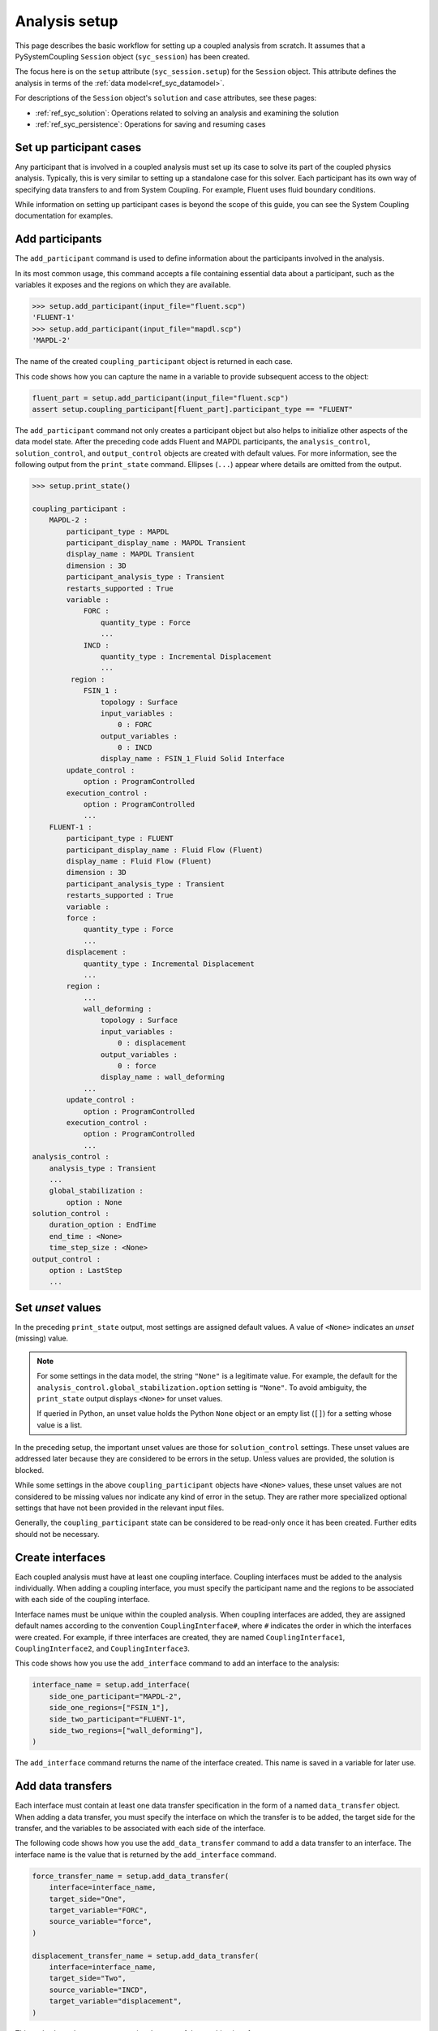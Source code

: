 .. _ref_syc_analysis_setup:

Analysis setup
==============

This page describes the basic workflow for setting up a coupled analysis from scratch.
It assumes that a PySystemCoupling ``Session`` object (``syc_session``) has been created.

The focus here is on the ``setup`` attribute (``syc_session.setup``) for the ``Session`` object.
This attribute defines the analysis in terms of the :ref:`data model<ref_syc_datamodel>`.

For descriptions of the ``Session`` object's ``solution`` and ``case`` attributes, see these pages:

- :ref:`ref_syc_solution`: Operations related to solving an analysis and examining the solution
- :ref:`ref_syc_persistence`: Operations for saving and resuming cases


Set up participant cases
------------------------

Any participant that is involved in a coupled analysis must set up its case to solve its part of
the coupled physics analysis. Typically, this is very similar to setting up a standalone case
for this solver. Each participant has its own way of specifying data transfers to and from
System Coupling. For example, Fluent uses fluid boundary conditions.

While information on setting up participant cases is beyond the scope of this guide, you
can see the System Coupling documentation for examples.

Add participants
----------------

The ``add_participant`` command is used to define information about the participants involved
in the analysis.

In its most common usage, this command accepts a file containing essential data about a participant,
such as the variables it exposes and the regions on which they are available.

.. code-block:: none

    >>> setup.add_participant(input_file="fluent.scp")
    'FLUENT-1'
    >>> setup.add_participant(input_file="mapdl.scp")
    'MAPDL-2'


The name of the created ``coupling_participant`` object is returned in each case.

This code shows how you can capture the name in a variable to provide subsequent access
to the object:

.. code-block:: python

    fluent_part = setup.add_participant(input_file="fluent.scp")
    assert setup.coupling_participant[fluent_part].participant_type == "FLUENT"


The ``add_participant`` command not only creates a participant object but also helps
to initialize other aspects of the data model state. After the preceding code
adds Fluent and MAPDL participants, the ``analysis_control``, ``solution_control``, and
``output_control`` objects are created with default values. For more information,
see the following output from the ``print_state`` command. Ellipses (``...``) appear where
details are omitted from the output.

.. code-block:: none

    >>> setup.print_state()

    coupling_participant :
        MAPDL-2 :
            participant_type : MAPDL
            participant_display_name : MAPDL Transient
            display_name : MAPDL Transient
            dimension : 3D
            participant_analysis_type : Transient
            restarts_supported : True
            variable :
                FORC :
                    quantity_type : Force
                    ...
                INCD :
                    quantity_type : Incremental Displacement
                    ...
             region :
                FSIN_1 :
                    topology : Surface
                    input_variables :
                        0 : FORC
                    output_variables :
                        0 : INCD
                    display_name : FSIN_1_Fluid Solid Interface
            update_control :
                option : ProgramControlled
            execution_control :
                option : ProgramControlled
                ...
        FLUENT-1 :
            participant_type : FLUENT
            participant_display_name : Fluid Flow (Fluent)
            display_name : Fluid Flow (Fluent)
            dimension : 3D
            participant_analysis_type : Transient
            restarts_supported : True
            variable :
            force :
                quantity_type : Force
                ...
            displacement :
                quantity_type : Incremental Displacement
                ...
            region :
                ...
                wall_deforming :
                    topology : Surface
                    input_variables :
                        0 : displacement
                    output_variables :
                        0 : force
                    display_name : wall_deforming
                ...
            update_control :
                option : ProgramControlled
            execution_control :
                option : ProgramControlled
                ...
    analysis_control :
        analysis_type : Transient
        ...
        global_stabilization :
            option : None
    solution_control :
        duration_option : EndTime
        end_time : <None>
        time_step_size : <None>
    output_control :
        option : LastStep
        ...


Set *unset* values
------------------

In the preceding ``print_state`` output, most settings are assigned default values.
A value of ``<None>`` indicates an *unset* (missing) value.

.. note::
   For some settings in the data model, the string ``"None"`` is a legitimate value.
   For example, the default for the ``analysis_control.global_stabilization.option``
   setting is ``"None"``. To avoid ambiguity, the ``print_state`` output
   displays ``<None>`` for unset values.

   If queried in Python, an unset value holds the Python ``None`` object or an empty list
   (``[]``) for a setting whose value is a list.


In the preceding setup, the important unset values are those for ``solution_control`` settings.
These unset values are addressed later because they are considered to be errors in the setup.
Unless values are provided, the solution is blocked.

While some settings in the above ``coupling_participant`` objects have ``<None>`` values, these
unset values are not considered to be missing values nor indicate any kind of error in the
setup. They are rather more specialized optional settings that have not been provided in
the relevant input files.

Generally, the ``coupling_participant`` state can be considered to be read-only once it has
been created. Further edits should not be necessary.

Create interfaces
-----------------

Each coupled analysis must have at least one coupling interface. Coupling interfaces must be
added to the analysis individually. When adding a coupling interface, you must specify the
participant name and the regions to be associated with each side of the coupling interface.

Interface names must be unique within the coupled analysis. When coupling interfaces are added,
they are assigned default names according to the convention ``CouplingInterface#``, where ``#``
indicates the order in which the interfaces were created. For example, if three interfaces are
created, they are named ``CouplingInterface1``, ``CouplingInterface2``, and ``CouplingInterface3``.

This code shows how you use the ``add_interface`` command to add an interface to the analysis:

.. code:: python

    interface_name = setup.add_interface(
        side_one_participant="MAPDL-2",
        side_one_regions=["FSIN_1"],
        side_two_participant="FLUENT-1",
        side_two_regions=["wall_deforming"],
    )

The ``add_interface`` command returns the name of the interface created. This name
is saved in a variable for later use.

Add data transfers
------------------

Each interface must contain at least one data transfer specification in the form of a
named ``data_transfer`` object. When adding a data transfer, you must specify the
interface on which the transfer is to be added, the target side for the transfer,
and the variables to be associated with each side of the interface.

The following code shows how you use the ``add_data_transfer`` command to add a data transfer
to an interface. The interface name is the value that is returned by the ``add_interface``
command.

.. code:: python

    force_transfer_name = setup.add_data_transfer(
        interface=interface_name,
        target_side="One",
        target_variable="FORC",
        source_variable="force",
    )

    displacement_transfer_name = setup.add_data_transfer(
        interface=interface_name,
        target_side="Two",
        source_variable="INCD",
        target_variable="displacement",
    )

This code shows how you can examine the state of the resulting interface:

.. code-block:: none

    >>> setup.coupling_interface[interface_name].print_state()

    display_name : Interface-1
    side :
        Two :
            coupling_participant : FLUENT-1
            region_list :
                0 : wall_deforming
            reference_frame : GlobalReferenceFrame
            instancing : None
        One :
            coupling_participant : MAPDL-2
            region_list :
                0 : FSIN_1
            reference_frame : GlobalReferenceFrame
            instancing : None
    data_transfer :
        FORC :
            display_name : Force
            suppress : False
            target_side : One
            option : UsingVariable
            source_variable : force
            target_variable : FORC
            ramping_option : None
            relaxation_factor : 1.0
            convergence_target : 0.01
            mapping_type : Conservative
        displacement :
            display_name : displacement
            suppress : False
            target_side : Two
            option : UsingVariable
            source_variable : INCD
            target_variable : displacement
            ramping_option : None
            relaxation_factor : 1.0
            convergence_target : 0.01
            mapping_type : ProfilePreserving
            unmapped_value_option : Nearest Value
    mapping_control :
        stop_if_poor_intersection : True
        poor_intersection_threshold : 0.5
        face_alignment : ProgramControlled
        absolute_gap_tolerance : 0.0 [m]
        relative_gap_tolerance : 1.0


Check for errors and finalize settings
--------------------------------------

The setup is essentially complete at this point. However, as mentioned earlier,
some unset settings remain. If you were to try to solve the analysis at this
point, it would fail immediately with a raised exception because of the unset values.

To query for any errors in the setup, call the ``get_status_messages`` command. This
command also returns any current warnings, informational messages, and any active settings
that are at *Alpha* or *Beta* level.

As shown in the following code, the return value of the ``get_status_messages`` command
is a list of dictionaries, where each dictionary provides the details of a message. You
can use the ``level`` field in a message dictionary to filter the message list:

.. code-block:: none


    >>> from pprint import pprint
    >>> pprint([msg for msg in setup.get_status_messages() if msg["level"] == "Error"])
    [{'level': 'Error',
    'message': 'TimeStepSize not defined for Transient analysis',
    'path': 'solution_control'},
    {'level': 'Error',
    'message': 'EndTime not defined for Transient analysis',
    'path': 'solution_control'}]

.. note::

    The ``'path'`` field in a message dictionary indicates the location in the data model
    to which the message pertains. In the preceding output, this points to the ``solution_control``
    object, but the specific settings causing the error are indicated in the message itself.
    However, the setting names referenced in the message (such as ``'TimeStepSize'`` and
    ``'EndTime'``) are in the form that is used in System Coupling's native API. This reflects the
    way that ``get_status_messages`` is exposed into PySystemCoupling, which does not currently
    allow for reliable automatic translation to PySystemCoupling naming. You should
    be able to infer the PySystemCoupling names relatively easily by assuming a conversion
    from *camel case* to *snake case*.

The following code addresses the ``'TimeStepSize'`` and ``'EndTime'`` errors by assigning values to
``end_time`` and ``time_step_size`` in the ``solution_control`` object. These settings define,
respectively, the duration of the transient coupled analysis and the time interval between
each coupling step.

.. code:: python

    setup.solution_control.time_step_size = "0.1 [s]"
    setup.solution_control.end_time = "1.0 [s]"


Perform additional steps
------------------------

By performing the preceding steps, you have created a minimal workflow for a basic analysis
setup. With this setup, you can attempt to solve the case. For more information, see
:ref:`ref_syc_solution`.

At this time, you might want to save the case or take a snapshot. For more information,
see :ref:`ref_syc_persistence`.

Although a complete setup has been defined, you could apply many optional settings.
For example, you might want to control the frequency with which solution data is saved or
apply advanced settings to control the solution algorithm.

In addition, you can create other data model object types to introduce more advanced
features, such as expressions and reference frames, to the analysis. While advanced
features are beyond the scope of this guide, the data model and its contents are fully
documented in :ref:`ref_index_api`. Additional guidance is available in the
System Coupling documentation.

